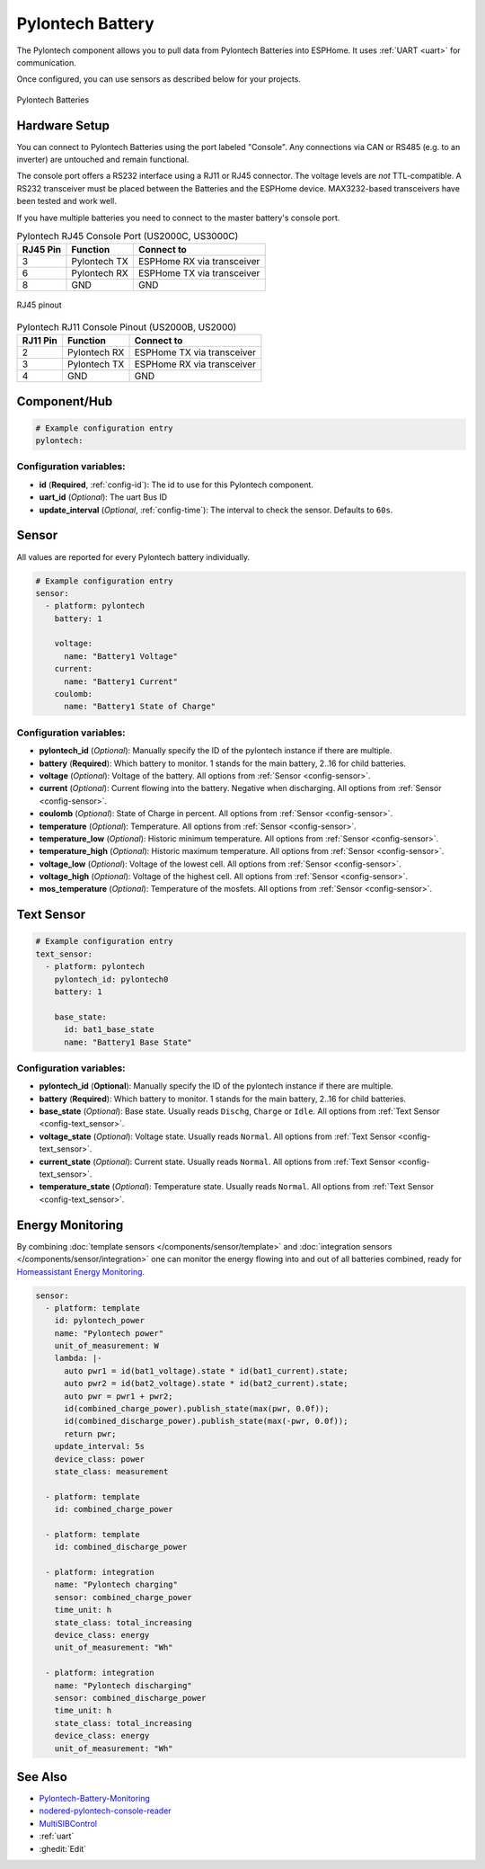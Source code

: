 Pylontech Battery
=================

.. seo::
    :description: Instructions for setting up Pylontech Battery in ESPHome.
    :image: pylontech.jpg

The Pylontech component allows you to pull data from Pylontech Batteries into ESPHome.
It uses :ref:`UART <uart>` for communication.

Once configured, you can use sensors as described below for your projects.

.. figure:: images/pylontech.jpg
    :align: center
    :width: 50.0%

    Pylontech Batteries

Hardware Setup
--------------

You can connect to Pylontech Batteries using the port labeled "Console".
Any connections via CAN or RS485 (e.g. to an inverter) are untouched and remain functional.

The console port offers a RS232 interface using a RJ11 or RJ45 connector.
The voltage levels are *not* TTL-compatible. A RS232 transceiver must be placed between the Batteries and the ESPHome device.
MAX3232-based transceivers have been tested and work well.

If you have multiple batteries you need to connect to the master battery's console port.

.. list-table:: Pylontech RJ45 Console Port (US2000C, US3000C)
    :header-rows: 1

    * - RJ45 Pin
      - Function
      - Connect to
    * - 3
      - Pylontech TX
      - ESPHome RX via transceiver
    * - 6
      - Pylontech RX
      - ESPHome TX via transceiver
    * - 8
      - GND
      - GND

.. figure:: images/rj45_pinout.jpg
    :align: center
    :width: 70.0%

    RJ45 pinout

.. list-table:: Pylontech RJ11 Console Pinout (US2000B, US2000)
    :header-rows: 1

    * - RJ11 Pin
      - Function
      - Connect to
    * - 2
      - Pylontech RX
      - ESPHome TX via transceiver
    * - 3
      - Pylontech TX
      - ESPHome RX via transceiver
    * - 4
      - GND
      - GND
      
Component/Hub
-------------

.. code-block:: yaml

    # Example configuration entry
    pylontech:


Configuration variables:
~~~~~~~~~~~~~~~~~~~~~~~~

- **id** (**Required**, :ref:`config-id`): The id to use for this Pylontech component.
- **uart_id** (*Optional*): The uart Bus ID
- **update_interval** (*Optional*, :ref:`config-time`): The interval to check the sensor. Defaults to ``60s``.

Sensor
------

All values are reported for every Pylontech battery individually.

.. code-block:: yaml

    # Example configuration entry
    sensor:
      - platform: pylontech
        battery: 1
        
        voltage:
          name: "Battery1 Voltage"
        current:
          name: "Battery1 Current"
        coulomb:
          name: "Battery1 State of Charge"

Configuration variables:
~~~~~~~~~~~~~~~~~~~~~~~~

- **pylontech_id** (*Optional*): Manually specify the ID of the pylontech instance if there are multiple.
- **battery** (**Required**): Which battery to monitor. 1 stands for the main battery, 2..16 for child batteries.
- **voltage** (*Optional*): Voltage of the battery. All options from :ref:`Sensor <config-sensor>`.
- **current** (*Optional*): Current flowing into the battery. Negative when discharging. All options from :ref:`Sensor <config-sensor>`.
- **coulomb** (*Optional*): State of Charge in percent. All options from :ref:`Sensor <config-sensor>`.
- **temperature** (*Optional*): Temperature. All options from :ref:`Sensor <config-sensor>`.
- **temperature_low** (*Optional*): Historic minimum temperature. All options from :ref:`Sensor <config-sensor>`.
- **temperature_high** (*Optional*): Historic maximum temperature. All options from :ref:`Sensor <config-sensor>`.
- **voltage_low** (*Optional*): Voltage of the lowest cell. All options from :ref:`Sensor <config-sensor>`.
- **voltage_high** (*Optional*): Voltage of the highest cell. All options from :ref:`Sensor <config-sensor>`.
- **mos_temperature** (*Optional*): Temperature of the mosfets. All options from :ref:`Sensor <config-sensor>`.

Text Sensor
-----------

.. code-block:: yaml

    # Example configuration entry
    text_sensor:
      - platform: pylontech
        pylontech_id: pylontech0
        battery: 1
        
        base_state:
          id: bat1_base_state
          name: "Battery1 Base State"


Configuration variables:
~~~~~~~~~~~~~~~~~~~~~~~~

- **pylontech_id** (**Optional**): Manually specify the ID of the pylontech instance if there are multiple.
- **battery** (**Required**): Which battery to monitor. 1 stands for the main battery, 2..16 for child batteries.
- **base_state** (*Optional*): Base state. Usually reads ``Dischg``, ``Charge`` or ``Idle``. All options from :ref:`Text Sensor <config-text_sensor>`.
- **voltage_state** (*Optional*): Voltage state. Usually reads ``Normal``. All options from :ref:`Text Sensor <config-text_sensor>`.
- **current_state** (*Optional*): Current state. Usually reads ``Normal``. All options from :ref:`Text Sensor <config-text_sensor>`.
- **temperature_state** (*Optional*): Temperature state. Usually reads ``Normal``. All options from :ref:`Text Sensor <config-text_sensor>`.

Energy Monitoring
-----------------

By combining :doc:`template sensors </components/sensor/template>` and :doc:`integration sensors </components/sensor/integration>`
one can monitor the energy flowing into and out of all batteries combined, ready for `Homeassistant Energy Monitoring <https://www.home-assistant.io/docs/energy/battery/>`__.

.. code-block:: yaml

    sensor:
      - platform: template
        id: pylontech_power
        name: "Pylontech power"
        unit_of_measurement: W
        lambda: |-
          auto pwr1 = id(bat1_voltage).state * id(bat1_current).state;
          auto pwr2 = id(bat2_voltage).state * id(bat2_current).state;
          auto pwr = pwr1 + pwr2;
          id(combined_charge_power).publish_state(max(pwr, 0.0f));
          id(combined_discharge_power).publish_state(max(-pwr, 0.0f));
          return pwr;
        update_interval: 5s
        device_class: power
        state_class: measurement
        
      - platform: template
        id: combined_charge_power
      
      - platform: template
        id: combined_discharge_power
      
      - platform: integration
        name: "Pylontech charging"
        sensor: combined_charge_power
        time_unit: h
        state_class: total_increasing
        device_class: energy
        unit_of_measurement: "Wh"

      - platform: integration
        name: "Pylontech discharging"
        sensor: combined_discharge_power
        time_unit: h
        state_class: total_increasing
        device_class: energy
        unit_of_measurement: "Wh"

See Also
--------

- `Pylontech-Battery-Monitoring <https://github.com/irekzielinski/Pylontech-Battery-Monitoring>`__
- `nodered-pylontech-console-reader <https://github.com/juanhaywood/nodered-pylontech-console-reader>`__
- `MultiSIBControl <http://www.multisibcontrol.net/>`__
- :ref:`uart`
- :ghedit:`Edit`

